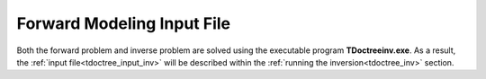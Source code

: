 .. _tdoctree_input_fwd:

Forward Modeling Input File
===========================


Both the forward problem and inverse problem are solved using the executable program **TDoctreeinv.exe**. As a result, the :ref:`input file<tdoctree_input_inv>` will be described within the :ref:`running the inversion<tdoctree_inv>` section.



